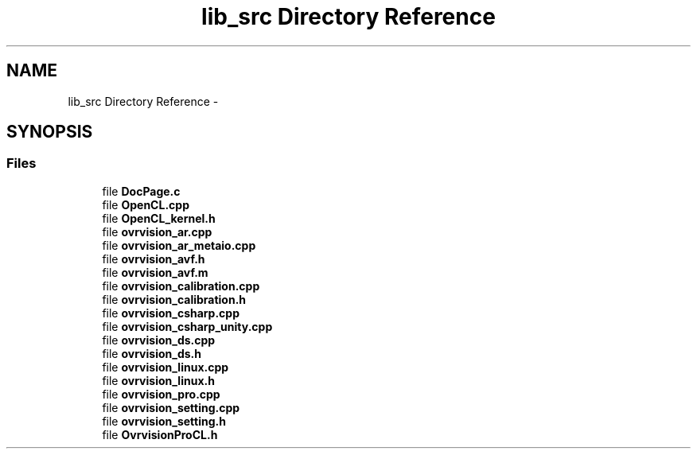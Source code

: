 .TH "lib_src Directory Reference" 3 "Tue Nov 24 2015" "Version 1.0" "OvrvisionSDK" \" -*- nroff -*-
.ad l
.nh
.SH NAME
lib_src Directory Reference \- 
.SH SYNOPSIS
.br
.PP
.SS "Files"

.in +1c
.ti -1c
.RI "file \fBDocPage\&.c\fP"
.br
.ti -1c
.RI "file \fBOpenCL\&.cpp\fP"
.br
.ti -1c
.RI "file \fBOpenCL_kernel\&.h\fP"
.br
.ti -1c
.RI "file \fBovrvision_ar\&.cpp\fP"
.br
.ti -1c
.RI "file \fBovrvision_ar_metaio\&.cpp\fP"
.br
.ti -1c
.RI "file \fBovrvision_avf\&.h\fP"
.br
.ti -1c
.RI "file \fBovrvision_avf\&.m\fP"
.br
.ti -1c
.RI "file \fBovrvision_calibration\&.cpp\fP"
.br
.ti -1c
.RI "file \fBovrvision_calibration\&.h\fP"
.br
.ti -1c
.RI "file \fBovrvision_csharp\&.cpp\fP"
.br
.ti -1c
.RI "file \fBovrvision_csharp_unity\&.cpp\fP"
.br
.ti -1c
.RI "file \fBovrvision_ds\&.cpp\fP"
.br
.ti -1c
.RI "file \fBovrvision_ds\&.h\fP"
.br
.ti -1c
.RI "file \fBovrvision_linux\&.cpp\fP"
.br
.ti -1c
.RI "file \fBovrvision_linux\&.h\fP"
.br
.ti -1c
.RI "file \fBovrvision_pro\&.cpp\fP"
.br
.ti -1c
.RI "file \fBovrvision_setting\&.cpp\fP"
.br
.ti -1c
.RI "file \fBovrvision_setting\&.h\fP"
.br
.ti -1c
.RI "file \fBOvrvisionProCL\&.h\fP"
.br
.in -1c

